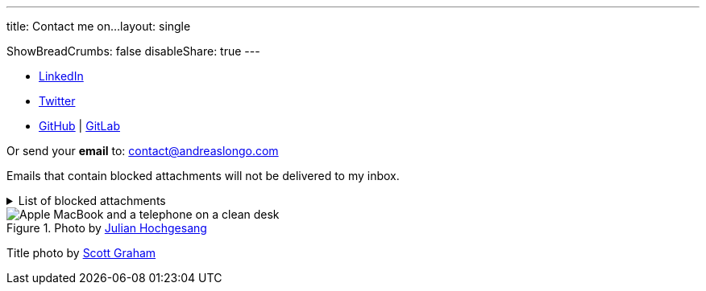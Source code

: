 ---
title: Contact me on...
layout: single

ShowBreadCrumbs: false
disableShare: true
---

- https://www.linkedin.com/in/andreaslongo[LinkedIn^]
- https://twitter.com/andreas_longo[Twitter^]
- https://github.com/andreaslongo[GitHub^]
| https://gitlab.com/andreaslongo[GitLab^]

Or send your **email** to: contact@andreaslongo.com

Emails that contain blocked attachments will not be delivered to my inbox.

.List of blocked attachments
[%collapsible]
====

- .bat
- .btm
- .cmd
- .com
- .cpl
- .dll
- .docm
- .exe
- .gz
- .js
- .lnk
- .msi
- .pif
- .prf
- .rar
- .reg
- .scr
- .tar
- .tar.gz
- .tgz
- .url
- .vbs
- .xlsm
- .zip
====

.Photo by https://unsplash.com/@julianhochgesang[Julian Hochgesang^]
image::macbook-on-black-desk-psGV5KhidlY.min.jpg[Apple MacBook and a telephone on a clean desk]

Title photo by https://unsplash.com/@homajob[Scott Graham]
